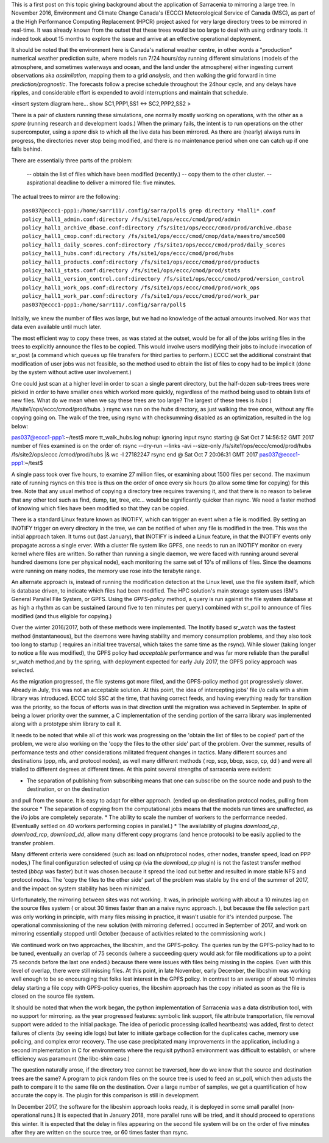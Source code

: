 
This is a first post on this topic giving background about the application of Sarracenia
to mirroring a large tree. In November 2016, Environment and Climate Change Canada's (ECCC) 
Meteorological Service of Canada (MSC), as part of a the High Performance Computing Replacement (HPCR) 
project asked for very large directory trees to be mirrored in real-time. It was already known from 
the outset that these trees would be too large to deal with using ordinary tools. It indeed took 
about 15 months to explore the issue and arrive at an effective operational deployment.

It should be noted that the environment here is Canada's national weather centre, in other words
a "production" numerical weather prediction suite, where models run 7/24 hours/day running
different simulations (models of the atmosphere, and sometimes waterways and ocean, and the land
under the atmosphere) either ingesting current observations aka *assimilation*, mapping them to a
grid *analysis*, and then walking the grid forward in time *prediction/prognostic*. The forecasts
follow a precise schedule throughout the 24hour cycle, and any delays have ripples, and considerable
effort is expended to avoid interruptions and maintain that schedule.

<insert system diagram here... show SC1,PPP1,SS1 <-> SC2,PPP2,SS2 >

There is a pair of clusters running these simulations, one normally mostly working on operations,
with the other as a *spare* (running research and development loads.)  When the primary fails,
the intent is to run operations on the other supercomputer, using a *spare* disk to which all the
live data has been mirrored.  As there are (nearly) always runs in progress, the directories never 
stop being modified, and there is no maintenance period when one can catch up if one falls behind.

There are essentially three parts of the problem:
 
   -- obtain the list of files which have been modified (recently.)
   -- copy them to the other cluster.
   -- aspirational deadline to deliver a mirrored file: five minutes.
 
The actual trees to mirror are the following::
 
 pas037@eccc1-ppp1:/home/sarr111/.config/sarra/poll$ grep directory *hall1*.conf
 policy_hall1_admin.conf:directory /fs/site1/ops/eccc/cmod/prod/admin
 policy_hall1_archive_dbase.conf:directory /fs/site1/ops/eccc/cmod/prod/archive.dbase
 policy_hall1_cmop.conf:directory /fs/site1/ops/eccc/cmod/cmop/data/maestro/smco500
 policy_hall1_daily_scores.conf:directory /fs/site1/ops/eccc/cmod/prod/daily_scores
 policy_hall1_hubs.conf:directory /fs/site1/ops/eccc/cmod/prod/hubs
 policy_hall1_products.conf:directory /fs/site1/ops/eccc/cmod/prod/products
 policy_hall1_stats.conf:directory /fs/site1/ops/eccc/cmod/prod/stats
 policy_hall1_version_control.conf:directory /fs/site1/ops/eccc/cmod/prod/version_control
 policy_hall1_work_ops.conf:directory /fs/site1/ops/eccc/cmod/prod/work_ops
 policy_hall1_work_par.conf:directory /fs/site1/ops/eccc/cmod/prod/work_par
 pas037@eccc1-ppp1:/home/sarr111/.config/sarra/poll$ 
 
Initially, we knew the number of files was large, but we had no knowledge of the actual amounts involved.
Nor was that data even available until much later.

The most efficient way to copy these trees, as was stated at the outset, would be for all of the jobs writing files in the trees to explicitly announce the files to be copied. This would involve users modifying their jobs to include invocation of sr_post (a command which queues up file transfers for third parties to perform.)  ECCC set the additional constraint that modification of user jobs was not feasible, so the method used to obtain the list of files to copy had to be implicit (done by the system without active user involvement.)
 
One could just scan at a higher level in order to scan a single parent directory, but the half-dozen sub-trees trees were picked in order to have smaller ones which worked more quickly, regardless of the method being used to obtain lists of new files. What do we mean when we say these trees are too large? The largest of these trees is *hubs* ( /fs/site1/ops/eccc/cmod/prod/hubs. ) rsync was run on the *hubs* directory, as just walking the tree once, without any file copying going on. The walk of the tree, using rsync with checksumming disabled as an optimization, resulted in the log below:
 
pas037@eccc1-ppp1:~/test$ more tt_walk_hubs.log
nohup: ignoring input
rsync starting @ Sat Oct  7 14:56:52 GMT 2017
number of files examined is on the order of: rsync --dry-run --links -avi --size-only /fs/site1/ops/eccc/cmod/prod/hubs /fs/site2/ops/eccc
/cmod/prod/hubs |& wc -l
27182247
rsync end @ Sat Oct  7 20:06:31 GMT 2017
pas037@eccc1-ppp1:~/test$
 
A single pass took over five hours, to examine 27 million files, or examining about 1500 files per second. The maximum rate of running rsyncs on this tree is thus on the order of once every six hours (to allow some time for copying) for this tree. Note that any usual method of copying a directory tree requires traversing it, and that there is no reason to believe that any other tool such as find, dump, tar, tree, etc... would be significantly quicker than rsync. We need a faster method of knowing which files have been modified so that they can be copied.  

There is a standard Linux feature known as INOTIFY, which can trigger an event when a file is modified. By setting an INOTIFY trigger on every directory in the tree, we can be notified of when any file is modified in the tree. This was the initial approach taken. It turns out (last January), that INOTIFY is indeed a Linux feature, in that the INOTIFY events only propagate across a single erver. With a cluster file system like GPFS, one needs to run an INOTIFY monitor on every kernel where files are written. So rather than running a single daemon, we were faced with running around several hundred daemons (one per physical node), each monitoring the same set of 10's of millions of files. Since the deamons were running on many nodes, the memory use rose into the terabyte range. 
 
An alternate approach is, instead of running the modification detection at the Linux level, use the file system itself, which is database driven, to indicate which files had been modified. The HPC solution's main storage system uses IBM's General Parallel File System, or GPFS.  Using the *GPFS-policy* method, a query is run against the file system database at as high a rhythm as can be sustained (around five to ten minutes per query.) combined with sr_poll to announce of files modified (and thus eligible for copying.)
 
Over the winter 2016/2017, both of these methods were implemented. The Inotify based sr_watch was the fastest method (instantaneous), but the daemons were having stability and memory consumption problems, and they also took too long to startup ( requires an initial tree traversal, which takes the same time as the rsync). While slower (taking longer to notice a file was modified), the GPFS policy had *acceptable* performance and was far more reliable than the parallel sr_watch method,and by the spring, with deployment expected for early July 2017, the GPFS policy approach was selected.
 
As the migration progressed, the file systems got more filled, and the GPFS-policy method got progressively slower. Already in July, this was not an acceptable solution. At this point, the idea of intercepting jobs' file i/o calls with a shim library was introduced. ECCC told SSC at the time, that having correct feeds, and having everything ready for transition was the priority, so the focus of efforts was in that direction until the migration was achieved in September. In spite of being a lower priority over the summer, a C implementation of the sending portion of the sarra library was implemented along with a prototype shim library to call it.
 
It needs to be noted that while all of this work was progressing on the 'obtain the list of files to be copied' part of the problem, we were also working on the 'copy the files to the other side' part of the problem. Over the summer, results of performance tests and other considerations militated frequent changes in tactics. Many different sources and destinations (ppp, nfs, and protocol nodes), as well many different methods ( rcp, scp, bbcp, sscp, cp, dd ) 
and were all trialled to different degrees at different times. At this point several strengths of sarracenia were evident:

* The separation of publishing from subscribing means that one can subscribe on the source node and push to the destination, or on the destination
and pull from the source. It is easy to adapt for either approach. (ended up on destination protocol nodes, pulling from the source 
* The separation of copying from the computational jobs means that the models run times are unaffected, as the i/o jobs are completely separate.
* The ability to scale the number of workers to the performance needed.  (Eventually settled on 40 workers performing copies in parallel.)
* The availability of plugins *download_cp*, *download_rcp*, *download_dd*, allow many different copy programs (and hence protocols) to be easily
applied to the transfer problem.

Many different criteria were considered (such as: load on nfs/protocol nodes, other nodes, transfer speed, load on PPP nodes,) The final configuration 
selected of using *cp* (via the *download_cp* plugin) is not the fastest transfer method tested (*bbcp* was faster) but it was chosen because it 
spread the load out better and resulted in more stable NFS and protocol nodes. The 'copy the files to the other side' part of the problem was 
stable by the end of the summer of 2017, and the impact on system stability has been minimized.
 
Unfortunately, the mirroring between sites was not working. It was, in principle working with about a 10 minutes lag on the source files 
system ( or about 30 times faster than an a naive rsync approach. ), but because the file selection part was only working in principle, with 
many files missing in practice, it wasn't usable for it's intended purpose. The operational commissioning of the new solution (with mirroring 
deferred.) occurred in September of 2017, and work on mirroring essentially stopped until October (because of activities related to 
the commissioning work.)

We continued work on two approaches, the libcshim, and the GPFS-policy. The queries run by the GPFS-policy had to to be tuned, eventually an overlap
of 75 seconds (where a succeeding query would ask for file modifications up to a point 75 seconds before the last one ended.) because there were 
issues with files being missing in the copies. Even with this level of overlap, there were still missing files. At this point, in late
November, early December, the libcshim was working well enough to be so encouraging that folks lost interest in the GPFS policy.  In contrast
to an average of about 10 minutes delay starting a file copy with GPFS-policy queries, the libcshim approach has the copy initiated as soon
as the file is closed on the source file system.

It should be noted that when the work began, the python implementation of Sarracenia was a data distribution tool, with no support for mirroring.
as the year progressed features:  symbolic link support, file attribute transportation, file removal support were added to the initial package.
The idea of periodic processing (called heartbeats) was added, first to detect failures of clients (by seeing idle logs) but later to initiate
garbage collection for the duplicates cache, memory use policing, and complex error recovery. The use case precipitated many improvements in
the application, including a second implementation in C for environments where the requisit python3 environment was difficult to establish, or
where efficiency was paramount (the libc-shim case.)

The question naturally arose, if the directory tree cannot be traversed, how do we know that the source and destination trees are the same?
A program to pick random files on the source tree is used to feed an sr_poll, which then adjusts the path to compare it to the same file
on the destination.  Over a large number of samples, we get a quantification of how accurate the copy is.  The plugin for this comparison
is still in development.

In December 2017, the software for the libcshim approach looks ready, it is deployed in some small parallel (non-operational runs.) It is
expected that in January 2018, more parallel runs will be tried, and it should proceed to operations this winter. It is expected that the
delay in files appearing on the second file system will be on the order of five minutes after they are written on the source tree, 
or 60 times faster than rsync.

